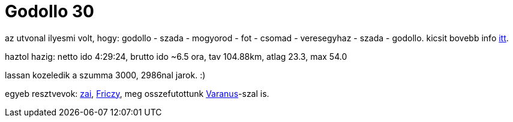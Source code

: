 = Godollo 30

:slug: godollo-30
:category: bringa
:tags: hu
:date: 2009-04-05T14:02:27Z
++++
<p>az utvonal ilyesmi volt, hogy: godollo - szada - mogyorod - fot - csomad - veresegyhaz - szada - godollo. kicsit bovebb info <a href="http://www.freeweb.hu/margita/tt/bringa/k30/index.html">itt</a>.</p><p>haztol hazig: netto ido 4:29:24, brutto ido ~6.5 ora, tav 104.88km, atlag 23.3, max 54.0</p><p>lassan kozeledik a szumma 3000, 2986nal jarok. :)</p><p>egyeb resztvevok: <a href="http://www.criticalmass.hu/tagok/zaivaldi">zai</a>, <a href="http://hup.hu/user/6">Friczy</a>, meg osszefutottunk <a href="http://www.criticalmass.hu/tagok/Varanus">Varanus</a>-szal is.</p>
++++
